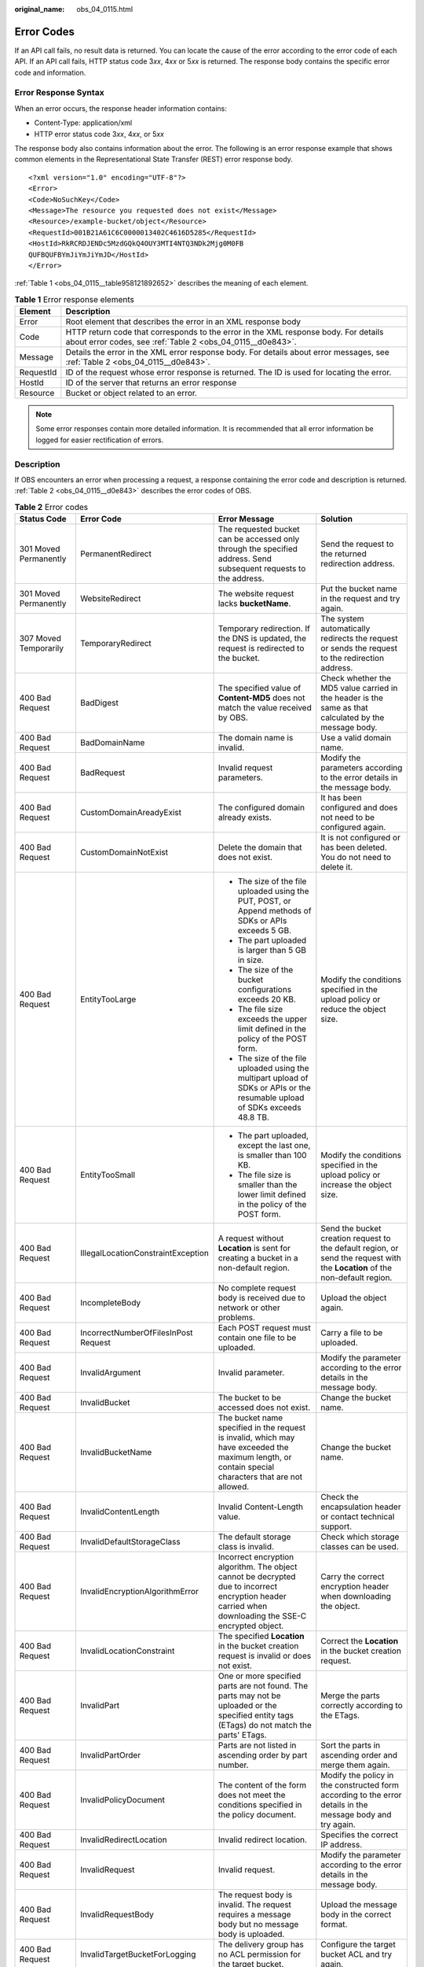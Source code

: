 :original_name: obs_04_0115.html

.. _obs_04_0115:

Error Codes
===========

If an API call fails, no result data is returned. You can locate the cause of the error according to the error code of each API. If an API call fails, HTTP status code 3\ *xx*, 4\ *xx* or 5\ *xx* is returned. The response body contains the specific error code and information.

Error Response Syntax
---------------------

When an error occurs, the response header information contains:

-  Content-Type: application/xml
-  HTTP error status code 3\ *xx*, 4\ *xx*, or 5\ *xx*

The response body also contains information about the error. The following is an error response example that shows common elements in the Representational State Transfer (REST) error response body.

::

   <?xml version="1.0" encoding="UTF-8"?>
   <Error>
   <Code>NoSuchKey</Code>
   <Message>The resource you requested does not exist</Message>
   <Resource>/example-bucket/object</Resource>
   <RequestId>001B21A61C6C0000013402C4616D5285</RequestId>
   <HostId>RkRCRDJENDc5MzdGQkQ4OUY3MTI4NTQ3NDk2Mjg0M0FB
   QUFBQUFBYmJiYmJiYmJD</HostId>
   </Error>

:ref:`Table 1 <obs_04_0115__table958121892652>` describes the meaning of each element.

.. _obs_04_0115__table958121892652:

.. table:: **Table 1** Error response elements

   +-----------+---------------------------------------------------------------------------------------------------------------------------------------------------+
   | Element   | Description                                                                                                                                       |
   +===========+===================================================================================================================================================+
   | Error     | Root element that describes the error in an XML response body                                                                                     |
   +-----------+---------------------------------------------------------------------------------------------------------------------------------------------------+
   | Code      | HTTP return code that corresponds to the error in the XML response body. For details about error codes, see :ref:`Table 2 <obs_04_0115__d0e843>`. |
   +-----------+---------------------------------------------------------------------------------------------------------------------------------------------------+
   | Message   | Details the error in the XML error response body. For details about error messages, see :ref:`Table 2 <obs_04_0115__d0e843>`.                     |
   +-----------+---------------------------------------------------------------------------------------------------------------------------------------------------+
   | RequestId | ID of the request whose error response is returned. The ID is used for locating the error.                                                        |
   +-----------+---------------------------------------------------------------------------------------------------------------------------------------------------+
   | HostId    | ID of the server that returns an error response                                                                                                   |
   +-----------+---------------------------------------------------------------------------------------------------------------------------------------------------+
   | Resource  | Bucket or object related to an error.                                                                                                             |
   +-----------+---------------------------------------------------------------------------------------------------------------------------------------------------+

.. note::

   Some error responses contain more detailed information. It is recommended that all error information be logged for easier rectification of errors.

Description
-----------

If OBS encounters an error when processing a request, a response containing the error code and description is returned. :ref:`Table 2 <obs_04_0115__d0e843>` describes the error codes of OBS.

.. _obs_04_0115__d0e843:

.. table:: **Table 2** Error codes

   +--------------------------------------------+--------------------------------------+----------------------------------------------------------------------------------------------------------------------------------------------------------------------------------------------------------+-----------------------------------------------------------------------------------------------------------------------------------------------------------------------+
   | Status Code                                | Error Code                           | Error Message                                                                                                                                                                                            | Solution                                                                                                                                                              |
   +============================================+======================================+==========================================================================================================================================================================================================+=======================================================================================================================================================================+
   | 301 Moved Permanently                      | PermanentRedirect                    | The requested bucket can be accessed only through the specified address. Send subsequent requests to the address.                                                                                        | Send the request to the returned redirection address.                                                                                                                 |
   +--------------------------------------------+--------------------------------------+----------------------------------------------------------------------------------------------------------------------------------------------------------------------------------------------------------+-----------------------------------------------------------------------------------------------------------------------------------------------------------------------+
   | 301 Moved Permanently                      | WebsiteRedirect                      | The website request lacks **bucketName**.                                                                                                                                                                | Put the bucket name in the request and try again.                                                                                                                     |
   +--------------------------------------------+--------------------------------------+----------------------------------------------------------------------------------------------------------------------------------------------------------------------------------------------------------+-----------------------------------------------------------------------------------------------------------------------------------------------------------------------+
   | 307 Moved Temporarily                      | TemporaryRedirect                    | Temporary redirection. If the DNS is updated, the request is redirected to the bucket.                                                                                                                   | The system automatically redirects the request or sends the request to the redirection address.                                                                       |
   +--------------------------------------------+--------------------------------------+----------------------------------------------------------------------------------------------------------------------------------------------------------------------------------------------------------+-----------------------------------------------------------------------------------------------------------------------------------------------------------------------+
   | 400 Bad Request                            | BadDigest                            | The specified value of **Content-MD5** does not match the value received by OBS.                                                                                                                         | Check whether the MD5 value carried in the header is the same as that calculated by the message body.                                                                 |
   +--------------------------------------------+--------------------------------------+----------------------------------------------------------------------------------------------------------------------------------------------------------------------------------------------------------+-----------------------------------------------------------------------------------------------------------------------------------------------------------------------+
   | 400 Bad Request                            | BadDomainName                        | The domain name is invalid.                                                                                                                                                                              | Use a valid domain name.                                                                                                                                              |
   +--------------------------------------------+--------------------------------------+----------------------------------------------------------------------------------------------------------------------------------------------------------------------------------------------------------+-----------------------------------------------------------------------------------------------------------------------------------------------------------------------+
   | 400 Bad Request                            | BadRequest                           | Invalid request parameters.                                                                                                                                                                              | Modify the parameters according to the error details in the message body.                                                                                             |
   +--------------------------------------------+--------------------------------------+----------------------------------------------------------------------------------------------------------------------------------------------------------------------------------------------------------+-----------------------------------------------------------------------------------------------------------------------------------------------------------------------+
   | 400 Bad Request                            | CustomDomainAreadyExist              | The configured domain already exists.                                                                                                                                                                    | It has been configured and does not need to be configured again.                                                                                                      |
   +--------------------------------------------+--------------------------------------+----------------------------------------------------------------------------------------------------------------------------------------------------------------------------------------------------------+-----------------------------------------------------------------------------------------------------------------------------------------------------------------------+
   | 400 Bad Request                            | CustomDomainNotExist                 | Delete the domain that does not exist.                                                                                                                                                                   | It is not configured or has been deleted. You do not need to delete it.                                                                                               |
   +--------------------------------------------+--------------------------------------+----------------------------------------------------------------------------------------------------------------------------------------------------------------------------------------------------------+-----------------------------------------------------------------------------------------------------------------------------------------------------------------------+
   | 400 Bad Request                            | EntityTooLarge                       | -  The size of the file uploaded using the PUT, POST, or Append methods of SDKs or APIs exceeds 5 GB.                                                                                                    | Modify the conditions specified in the upload policy or reduce the object size.                                                                                       |
   |                                            |                                      | -  The part uploaded is larger than 5 GB in size.                                                                                                                                                        |                                                                                                                                                                       |
   |                                            |                                      | -  The size of the bucket configurations exceeds 20 KB.                                                                                                                                                  |                                                                                                                                                                       |
   |                                            |                                      | -  The file size exceeds the upper limit defined in the policy of the POST form.                                                                                                                         |                                                                                                                                                                       |
   |                                            |                                      |                                                                                                                                                                                                          |                                                                                                                                                                       |
   |                                            |                                      | -  The size of the file uploaded using the multipart upload of SDKs or APIs or the resumable upload of SDKs exceeds 48.8 TB.                                                                             |                                                                                                                                                                       |
   +--------------------------------------------+--------------------------------------+----------------------------------------------------------------------------------------------------------------------------------------------------------------------------------------------------------+-----------------------------------------------------------------------------------------------------------------------------------------------------------------------+
   | 400 Bad Request                            | EntityTooSmall                       | -  The part uploaded, except the last one, is smaller than 100 KB.                                                                                                                                       | Modify the conditions specified in the upload policy or increase the object size.                                                                                     |
   |                                            |                                      | -  The file size is smaller than the lower limit defined in the policy of the POST form.                                                                                                                 |                                                                                                                                                                       |
   +--------------------------------------------+--------------------------------------+----------------------------------------------------------------------------------------------------------------------------------------------------------------------------------------------------------+-----------------------------------------------------------------------------------------------------------------------------------------------------------------------+
   | 400 Bad Request                            | IllegalLocationConstraintException   | A request without **Location** is sent for creating a bucket in a non-default region.                                                                                                                    | Send the bucket creation request to the default region, or send the request with the **Location** of the non-default region.                                          |
   +--------------------------------------------+--------------------------------------+----------------------------------------------------------------------------------------------------------------------------------------------------------------------------------------------------------+-----------------------------------------------------------------------------------------------------------------------------------------------------------------------+
   | 400 Bad Request                            | IncompleteBody                       | No complete request body is received due to network or other problems.                                                                                                                                   | Upload the object again.                                                                                                                                              |
   +--------------------------------------------+--------------------------------------+----------------------------------------------------------------------------------------------------------------------------------------------------------------------------------------------------------+-----------------------------------------------------------------------------------------------------------------------------------------------------------------------+
   | 400 Bad Request                            | IncorrectNumberOfFilesInPost Request | Each POST request must contain one file to be uploaded.                                                                                                                                                  | Carry a file to be uploaded.                                                                                                                                          |
   +--------------------------------------------+--------------------------------------+----------------------------------------------------------------------------------------------------------------------------------------------------------------------------------------------------------+-----------------------------------------------------------------------------------------------------------------------------------------------------------------------+
   | 400 Bad Request                            | InvalidArgument                      | Invalid parameter.                                                                                                                                                                                       | Modify the parameter according to the error details in the message body.                                                                                              |
   +--------------------------------------------+--------------------------------------+----------------------------------------------------------------------------------------------------------------------------------------------------------------------------------------------------------+-----------------------------------------------------------------------------------------------------------------------------------------------------------------------+
   | 400 Bad Request                            | InvalidBucket                        | The bucket to be accessed does not exist.                                                                                                                                                                | Change the bucket name.                                                                                                                                               |
   +--------------------------------------------+--------------------------------------+----------------------------------------------------------------------------------------------------------------------------------------------------------------------------------------------------------+-----------------------------------------------------------------------------------------------------------------------------------------------------------------------+
   | 400 Bad Request                            | InvalidBucketName                    | The bucket name specified in the request is invalid, which may have exceeded the maximum length, or contain special characters that are not allowed.                                                     | Change the bucket name.                                                                                                                                               |
   +--------------------------------------------+--------------------------------------+----------------------------------------------------------------------------------------------------------------------------------------------------------------------------------------------------------+-----------------------------------------------------------------------------------------------------------------------------------------------------------------------+
   | 400 Bad Request                            | InvalidContentLength                 | Invalid Content-Length value.                                                                                                                                                                            | Check the encapsulation header or contact technical support.                                                                                                          |
   +--------------------------------------------+--------------------------------------+----------------------------------------------------------------------------------------------------------------------------------------------------------------------------------------------------------+-----------------------------------------------------------------------------------------------------------------------------------------------------------------------+
   | 400 Bad Request                            | InvalidDefaultStorageClass           | The default storage class is invalid.                                                                                                                                                                    | Check which storage classes can be used.                                                                                                                              |
   +--------------------------------------------+--------------------------------------+----------------------------------------------------------------------------------------------------------------------------------------------------------------------------------------------------------+-----------------------------------------------------------------------------------------------------------------------------------------------------------------------+
   | 400 Bad Request                            | InvalidEncryptionAlgorithmError      | Incorrect encryption algorithm. The object cannot be decrypted due to incorrect encryption header carried when downloading the SSE-C encrypted object.                                                   | Carry the correct encryption header when downloading the object.                                                                                                      |
   +--------------------------------------------+--------------------------------------+----------------------------------------------------------------------------------------------------------------------------------------------------------------------------------------------------------+-----------------------------------------------------------------------------------------------------------------------------------------------------------------------+
   | 400 Bad Request                            | InvalidLocationConstraint            | The specified **Location** in the bucket creation request is invalid or does not exist.                                                                                                                  | Correct the **Location** in the bucket creation request.                                                                                                              |
   +--------------------------------------------+--------------------------------------+----------------------------------------------------------------------------------------------------------------------------------------------------------------------------------------------------------+-----------------------------------------------------------------------------------------------------------------------------------------------------------------------+
   | 400 Bad Request                            | InvalidPart                          | One or more specified parts are not found. The parts may not be uploaded or the specified entity tags (ETags) do not match the parts' ETags.                                                             | Merge the parts correctly according to the ETags.                                                                                                                     |
   +--------------------------------------------+--------------------------------------+----------------------------------------------------------------------------------------------------------------------------------------------------------------------------------------------------------+-----------------------------------------------------------------------------------------------------------------------------------------------------------------------+
   | 400 Bad Request                            | InvalidPartOrder                     | Parts are not listed in ascending order by part number.                                                                                                                                                  | Sort the parts in ascending order and merge them again.                                                                                                               |
   +--------------------------------------------+--------------------------------------+----------------------------------------------------------------------------------------------------------------------------------------------------------------------------------------------------------+-----------------------------------------------------------------------------------------------------------------------------------------------------------------------+
   | 400 Bad Request                            | InvalidPolicyDocument                | The content of the form does not meet the conditions specified in the policy document.                                                                                                                   | Modify the policy in the constructed form according to the error details in the message body and try again.                                                           |
   +--------------------------------------------+--------------------------------------+----------------------------------------------------------------------------------------------------------------------------------------------------------------------------------------------------------+-----------------------------------------------------------------------------------------------------------------------------------------------------------------------+
   | 400 Bad Request                            | InvalidRedirectLocation              | Invalid redirect location.                                                                                                                                                                               | Specifies the correct IP address.                                                                                                                                     |
   +--------------------------------------------+--------------------------------------+----------------------------------------------------------------------------------------------------------------------------------------------------------------------------------------------------------+-----------------------------------------------------------------------------------------------------------------------------------------------------------------------+
   | 400 Bad Request                            | InvalidRequest                       | Invalid request.                                                                                                                                                                                         | Modify the parameter according to the error details in the message body.                                                                                              |
   +--------------------------------------------+--------------------------------------+----------------------------------------------------------------------------------------------------------------------------------------------------------------------------------------------------------+-----------------------------------------------------------------------------------------------------------------------------------------------------------------------+
   | 400 Bad Request                            | InvalidRequestBody                   | The request body is invalid. The request requires a message body but no message body is uploaded.                                                                                                        | Upload the message body in the correct format.                                                                                                                        |
   +--------------------------------------------+--------------------------------------+----------------------------------------------------------------------------------------------------------------------------------------------------------------------------------------------------------+-----------------------------------------------------------------------------------------------------------------------------------------------------------------------+
   | 400 Bad Request                            | InvalidTargetBucketForLogging        | The delivery group has no ACL permission for the target bucket.                                                                                                                                          | Configure the target bucket ACL and try again.                                                                                                                        |
   +--------------------------------------------+--------------------------------------+----------------------------------------------------------------------------------------------------------------------------------------------------------------------------------------------------------+-----------------------------------------------------------------------------------------------------------------------------------------------------------------------+
   | 400 Bad Request                            | KeyTooLongError                      | The provided key is too long.                                                                                                                                                                            | Use a shorter key.                                                                                                                                                    |
   +--------------------------------------------+--------------------------------------+----------------------------------------------------------------------------------------------------------------------------------------------------------------------------------------------------------+-----------------------------------------------------------------------------------------------------------------------------------------------------------------------+
   | 400 Bad Request                            | KMS.DisabledException                | The customer master key (CMK) is disabled in SSE-KMS mode.                                                                                                                                               | Replace the key and try again, or contact with the technical support.                                                                                                 |
   +--------------------------------------------+--------------------------------------+----------------------------------------------------------------------------------------------------------------------------------------------------------------------------------------------------------+-----------------------------------------------------------------------------------------------------------------------------------------------------------------------+
   | 400 Bad Request                            | KMS.NotFoundException                | The customer master key (CMK) does not exist in SSE-KMS mode.                                                                                                                                            | Retry with the correct CMK.                                                                                                                                           |
   +--------------------------------------------+--------------------------------------+----------------------------------------------------------------------------------------------------------------------------------------------------------------------------------------------------------+-----------------------------------------------------------------------------------------------------------------------------------------------------------------------+
   | 400 Bad Request                            | MalformedACLError                    | The provided XML file is in an incorrect format or does not meet format requirements.                                                                                                                    | Use the correct XML format to retry.                                                                                                                                  |
   +--------------------------------------------+--------------------------------------+----------------------------------------------------------------------------------------------------------------------------------------------------------------------------------------------------------+-----------------------------------------------------------------------------------------------------------------------------------------------------------------------+
   | 400 Bad Request                            | MalformedError                       | The XML format in the request is incorrect.                                                                                                                                                              | Use the correct XML format to retry.                                                                                                                                  |
   +--------------------------------------------+--------------------------------------+----------------------------------------------------------------------------------------------------------------------------------------------------------------------------------------------------------+-----------------------------------------------------------------------------------------------------------------------------------------------------------------------+
   | 400 Bad Request                            | MalformedLoggingStatus               | The XML format of **Logging** is incorrect.                                                                                                                                                              | Use the correct XML format to retry.                                                                                                                                  |
   +--------------------------------------------+--------------------------------------+----------------------------------------------------------------------------------------------------------------------------------------------------------------------------------------------------------+-----------------------------------------------------------------------------------------------------------------------------------------------------------------------+
   | 400 Bad Request                            | MalformedPolicy                      | The bucket policy does not pass.                                                                                                                                                                         | Modify the bucket policy according to the error details returned in the message body.                                                                                 |
   +--------------------------------------------+--------------------------------------+----------------------------------------------------------------------------------------------------------------------------------------------------------------------------------------------------------+-----------------------------------------------------------------------------------------------------------------------------------------------------------------------+
   | 400 Bad Request                            | MalformedQuotaError                  | The Quota XML format is incorrect.                                                                                                                                                                       | Use the correct XML format to retry.                                                                                                                                  |
   +--------------------------------------------+--------------------------------------+----------------------------------------------------------------------------------------------------------------------------------------------------------------------------------------------------------+-----------------------------------------------------------------------------------------------------------------------------------------------------------------------+
   | 400 Bad Request                            | MalformedXML                         | An XML file of a configuration item is in incorrect format.                                                                                                                                              | Use the correct XML format to retry.                                                                                                                                  |
   +--------------------------------------------+--------------------------------------+----------------------------------------------------------------------------------------------------------------------------------------------------------------------------------------------------------+-----------------------------------------------------------------------------------------------------------------------------------------------------------------------+
   | 400 Bad Request                            | MaxMessageLengthExceeded             | Copying an object does not require a message body in the request.                                                                                                                                        | Remove the message body and retry.                                                                                                                                    |
   +--------------------------------------------+--------------------------------------+----------------------------------------------------------------------------------------------------------------------------------------------------------------------------------------------------------+-----------------------------------------------------------------------------------------------------------------------------------------------------------------------+
   | 400 Bad Request                            | MetadataTooLarge                     | The size of the metadata header has exceeded the upper limit.                                                                                                                                            | Reduce the size of the metadata header.                                                                                                                               |
   +--------------------------------------------+--------------------------------------+----------------------------------------------------------------------------------------------------------------------------------------------------------------------------------------------------------+-----------------------------------------------------------------------------------------------------------------------------------------------------------------------+
   | 400 Bad Request                            | MissingRegion                        | No region contained in the request and no default region defined in the system.                                                                                                                          | Carry the region information in the request.                                                                                                                          |
   +--------------------------------------------+--------------------------------------+----------------------------------------------------------------------------------------------------------------------------------------------------------------------------------------------------------+-----------------------------------------------------------------------------------------------------------------------------------------------------------------------+
   | 400 Bad Request                            | MissingRequestBodyError              | This error code is returned after you send an empty XML file.                                                                                                                                            | Provide the correct XML file.                                                                                                                                         |
   +--------------------------------------------+--------------------------------------+----------------------------------------------------------------------------------------------------------------------------------------------------------------------------------------------------------+-----------------------------------------------------------------------------------------------------------------------------------------------------------------------+
   | 400 Bad Request                            | MissingRequiredHeader                | Required headers are missing in the request.                                                                                                                                                             | Provide required headers.                                                                                                                                             |
   +--------------------------------------------+--------------------------------------+----------------------------------------------------------------------------------------------------------------------------------------------------------------------------------------------------------+-----------------------------------------------------------------------------------------------------------------------------------------------------------------------+
   | 400 Bad Request                            | MissingSecurityHeader                | A required header is not provided.                                                                                                                                                                       | Provide required headers.                                                                                                                                             |
   +--------------------------------------------+--------------------------------------+----------------------------------------------------------------------------------------------------------------------------------------------------------------------------------------------------------+-----------------------------------------------------------------------------------------------------------------------------------------------------------------------+
   | 400 Bad Request                            | MultipleContentLengths               | There are multiple Content-Length headers.                                                                                                                                                               | Check the encapsulation header or contact technical support.                                                                                                          |
   +--------------------------------------------+--------------------------------------+----------------------------------------------------------------------------------------------------------------------------------------------------------------------------------------------------------+-----------------------------------------------------------------------------------------------------------------------------------------------------------------------+
   | 400 Bad Request                            | TooManyBuckets                       | You have attempted to create more buckets than allowed.                                                                                                                                                  | Delete some buckets and try again.                                                                                                                                    |
   +--------------------------------------------+--------------------------------------+----------------------------------------------------------------------------------------------------------------------------------------------------------------------------------------------------------+-----------------------------------------------------------------------------------------------------------------------------------------------------------------------+
   | 400 Bad Request                            | TooManyCustomDomains                 | Too many user accounts are configured.                                                                                                                                                                   | Delete some user accounts and try again.                                                                                                                              |
   +--------------------------------------------+--------------------------------------+----------------------------------------------------------------------------------------------------------------------------------------------------------------------------------------------------------+-----------------------------------------------------------------------------------------------------------------------------------------------------------------------+
   | 400 Bad Request                            | TooManyWrongSignature                | The request is rejected due to high-frequency errors.                                                                                                                                                    | Replace the Access Key and try again.                                                                                                                                 |
   +--------------------------------------------+--------------------------------------+----------------------------------------------------------------------------------------------------------------------------------------------------------------------------------------------------------+-----------------------------------------------------------------------------------------------------------------------------------------------------------------------+
   | 400 Bad Request                            | UnexpectedContent                    | The request requires a message body which is not carried by the client, or the request does not require a message body but the client carries the message body.                                          | Try again according to the instruction.                                                                                                                               |
   +--------------------------------------------+--------------------------------------+----------------------------------------------------------------------------------------------------------------------------------------------------------------------------------------------------------+-----------------------------------------------------------------------------------------------------------------------------------------------------------------------+
   | 400 Bad Request                            | UserKeyMustBeSpecified               | This operation is available only to specific users.                                                                                                                                                      | Contact technical support.                                                                                                                                            |
   +--------------------------------------------+--------------------------------------+----------------------------------------------------------------------------------------------------------------------------------------------------------------------------------------------------------+-----------------------------------------------------------------------------------------------------------------------------------------------------------------------+
   | 403 Forbidden                              | AccessDenied                         | Access denied, because the request does not carry a date header or the header format is incorrect.                                                                                                       | Provide a correct date header in the request.                                                                                                                         |
   +--------------------------------------------+--------------------------------------+----------------------------------------------------------------------------------------------------------------------------------------------------------------------------------------------------------+-----------------------------------------------------------------------------------------------------------------------------------------------------------------------+
   | 403 Forbidden                              | AccessForbidden                      | Insufficient permission. No CORS configuration exists for the bucket or the CORS rule does not match.                                                                                                    | Modify the CORS configuration of the bucket or send the matched OPTIONS request based on the CORS configuration of the bucket.                                        |
   +--------------------------------------------+--------------------------------------+----------------------------------------------------------------------------------------------------------------------------------------------------------------------------------------------------------+-----------------------------------------------------------------------------------------------------------------------------------------------------------------------+
   | 403 Forbidden                              | AllAccessDisabled                    | You have no permission to perform the operation. The bucket name is forbidden.                                                                                                                           | Change the bucket name.                                                                                                                                               |
   +--------------------------------------------+--------------------------------------+----------------------------------------------------------------------------------------------------------------------------------------------------------------------------------------------------------+-----------------------------------------------------------------------------------------------------------------------------------------------------------------------+
   | 403 Forbidden                              | DeregisterUserId                     | The user has been deregistered.                                                                                                                                                                          | Top up or re-register.                                                                                                                                                |
   +--------------------------------------------+--------------------------------------+----------------------------------------------------------------------------------------------------------------------------------------------------------------------------------------------------------+-----------------------------------------------------------------------------------------------------------------------------------------------------------------------+
   | 403 Forbidden                              | InArrearOrInsufficientBalance        | The subscriber owes fees or the account balance is insufficient, and the subscriber does not have the permission to perform an operation.                                                                | Top up.                                                                                                                                                               |
   +--------------------------------------------+--------------------------------------+----------------------------------------------------------------------------------------------------------------------------------------------------------------------------------------------------------+-----------------------------------------------------------------------------------------------------------------------------------------------------------------------+
   | 403 Forbidden                              | InsufficientStorageSpace             | Insufficient storage space.                                                                                                                                                                              | If the quota is exceeded, increase quota or delete some objects.                                                                                                      |
   +--------------------------------------------+--------------------------------------+----------------------------------------------------------------------------------------------------------------------------------------------------------------------------------------------------------+-----------------------------------------------------------------------------------------------------------------------------------------------------------------------+
   | 403 Forbidden                              | InvalidAccessKeyId                   | The access key ID provided by the customer does not exist in the system.                                                                                                                                 | Provide correct access key Id.                                                                                                                                        |
   +--------------------------------------------+--------------------------------------+----------------------------------------------------------------------------------------------------------------------------------------------------------------------------------------------------------+-----------------------------------------------------------------------------------------------------------------------------------------------------------------------+
   | 403 Forbidden                              | InvalidObjectState                   | You need to restore Cold objects first before downloading them.                                                                                                                                          | Restore the object first.                                                                                                                                             |
   +--------------------------------------------+--------------------------------------+----------------------------------------------------------------------------------------------------------------------------------------------------------------------------------------------------------+-----------------------------------------------------------------------------------------------------------------------------------------------------------------------+
   | 403 Forbidden                              | NotSignedUp                          | Your account has not been registered with the system. Only a registered account can be used.                                                                                                             | Register OBS.                                                                                                                                                         |
   +--------------------------------------------+--------------------------------------+----------------------------------------------------------------------------------------------------------------------------------------------------------------------------------------------------------+-----------------------------------------------------------------------------------------------------------------------------------------------------------------------+
   | 403 Forbidden                              | RequestTimeTooSkewed                 | There was a large time offset between the OBS server time and the time when the client initiated a request.                                                                                              | Check whether there is a large time offset between the client time and server time. If there is, adjust the client time based on your local time (UTC) and try again. |
   |                                            |                                      |                                                                                                                                                                                                          |                                                                                                                                                                       |
   |                                            |                                      | For security purposes, OBS verifies the time offset between the client and server. If the offset is longer than 15 minutes, the OBS server will reject your requests and this error message is reported. |                                                                                                                                                                       |
   +--------------------------------------------+--------------------------------------+----------------------------------------------------------------------------------------------------------------------------------------------------------------------------------------------------------+-----------------------------------------------------------------------------------------------------------------------------------------------------------------------+
   | 403 Forbidden                              | SignatureDoesNotMatch                | The provided signature does not match the signature calculated by OBS.                                                                                                                                   | Check your secret access key and signature algorithm.                                                                                                                 |
   +--------------------------------------------+--------------------------------------+----------------------------------------------------------------------------------------------------------------------------------------------------------------------------------------------------------+-----------------------------------------------------------------------------------------------------------------------------------------------------------------------+
   | 403 Forbidden                              | VirtualHostDomainRequired            | Virtual hosting access domain name is not used.                                                                                                                                                          | Use the virtual hosting access domain name. For details, see :ref:`Constructing a Request <obs_04_0007>`.                                                             |
   +--------------------------------------------+--------------------------------------+----------------------------------------------------------------------------------------------------------------------------------------------------------------------------------------------------------+-----------------------------------------------------------------------------------------------------------------------------------------------------------------------+
   | 403 Forbidden                              | Unauthorized                         | The user has not been authenticated in real name.                                                                                                                                                        | Authenticate the user's real name and try again.                                                                                                                      |
   +--------------------------------------------+--------------------------------------+----------------------------------------------------------------------------------------------------------------------------------------------------------------------------------------------------------+-----------------------------------------------------------------------------------------------------------------------------------------------------------------------+
   | 403 Forbidden                              | RequestPayerDenied                   | This is a requester-pays bucket.                                                                                                                                                                         | Carry the header **x-obs-request-payer: requester** in the access request.                                                                                            |
   +--------------------------------------------+--------------------------------------+----------------------------------------------------------------------------------------------------------------------------------------------------------------------------------------------------------+-----------------------------------------------------------------------------------------------------------------------------------------------------------------------+
   | 404 Not Found                              | NoSuchBucket                         | The specified bucket does not exist.                                                                                                                                                                     | Create a bucket and perform the operation again.                                                                                                                      |
   +--------------------------------------------+--------------------------------------+----------------------------------------------------------------------------------------------------------------------------------------------------------------------------------------------------------+-----------------------------------------------------------------------------------------------------------------------------------------------------------------------+
   | 404 Not Found                              | NoSuchBucketPolicy                   | No bucket policy exists.                                                                                                                                                                                 | Configure a bucket policy.                                                                                                                                            |
   +--------------------------------------------+--------------------------------------+----------------------------------------------------------------------------------------------------------------------------------------------------------------------------------------------------------+-----------------------------------------------------------------------------------------------------------------------------------------------------------------------+
   | 404 Not Found                              | NoSuchCORSConfiguration              | No CORS configuration exists.                                                                                                                                                                            | Configure CORS first.                                                                                                                                                 |
   +--------------------------------------------+--------------------------------------+----------------------------------------------------------------------------------------------------------------------------------------------------------------------------------------------------------+-----------------------------------------------------------------------------------------------------------------------------------------------------------------------+
   | 404 Not Found                              | NoSuchCustomDomain                   | The requested user account does not exist.                                                                                                                                                               | Set a user account first.                                                                                                                                             |
   +--------------------------------------------+--------------------------------------+----------------------------------------------------------------------------------------------------------------------------------------------------------------------------------------------------------+-----------------------------------------------------------------------------------------------------------------------------------------------------------------------+
   | 404 Not Found                              | NoSuchKey                            | The specified key does not exist.                                                                                                                                                                        | Upload the object first.                                                                                                                                              |
   +--------------------------------------------+--------------------------------------+----------------------------------------------------------------------------------------------------------------------------------------------------------------------------------------------------------+-----------------------------------------------------------------------------------------------------------------------------------------------------------------------+
   | 404 Not Found                              | NoSuchLifecycleConfiguration         | The requested lifecycle rule does not exist.                                                                                                                                                             | Configure a lifecycle rule first.                                                                                                                                     |
   +--------------------------------------------+--------------------------------------+----------------------------------------------------------------------------------------------------------------------------------------------------------------------------------------------------------+-----------------------------------------------------------------------------------------------------------------------------------------------------------------------+
   | 404 Not Found                              | NoSuchUpload                         | The specified multipart upload does not exist. The upload ID does not exist or the multipart upload has been terminated or completed.                                                                    | Use the existing part or reinitialize the part.                                                                                                                       |
   +--------------------------------------------+--------------------------------------+----------------------------------------------------------------------------------------------------------------------------------------------------------------------------------------------------------+-----------------------------------------------------------------------------------------------------------------------------------------------------------------------+
   | 404 Not Found                              | NoSuchVersion                        | The specified version ID does not match any existing version.                                                                                                                                            | Use a correct version ID.                                                                                                                                             |
   +--------------------------------------------+--------------------------------------+----------------------------------------------------------------------------------------------------------------------------------------------------------------------------------------------------------+-----------------------------------------------------------------------------------------------------------------------------------------------------------------------+
   | 404 Not Found                              | NoSuchWebsiteConfiguration           | The requested website does not exist.                                                                                                                                                                    | Configure the website first.                                                                                                                                          |
   +--------------------------------------------+--------------------------------------+----------------------------------------------------------------------------------------------------------------------------------------------------------------------------------------------------------+-----------------------------------------------------------------------------------------------------------------------------------------------------------------------+
   | 405 Method Not Allowed                     | MethodNotAllowed                     | The specified method is not allowed against the requested resource.                                                                                                                                      | The method is not allowed.                                                                                                                                            |
   |                                            |                                      |                                                                                                                                                                                                          |                                                                                                                                                                       |
   |                                            |                                      | The message "Specified method is not supported." is returned.                                                                                                                                            |                                                                                                                                                                       |
   +--------------------------------------------+--------------------------------------+----------------------------------------------------------------------------------------------------------------------------------------------------------------------------------------------------------+-----------------------------------------------------------------------------------------------------------------------------------------------------------------------+
   | 405 Method Not Allowed                     | FsNotSupport                         | POSIX buckets do not support this API.                                                                                                                                                                   | The method is not allowed.                                                                                                                                            |
   +--------------------------------------------+--------------------------------------+----------------------------------------------------------------------------------------------------------------------------------------------------------------------------------------------------------+-----------------------------------------------------------------------------------------------------------------------------------------------------------------------+
   | 408 Request Timeout                        | RequestTimeout                       | The socket connection to the server has no read or write operations within the timeout period.                                                                                                           | Check the network and try again, or contact technical support.                                                                                                        |
   +--------------------------------------------+--------------------------------------+----------------------------------------------------------------------------------------------------------------------------------------------------------------------------------------------------------+-----------------------------------------------------------------------------------------------------------------------------------------------------------------------+
   | 409 Conflict                               | BucketAlreadyExists                  | The requested bucket name already exists. The bucket namespace is shared by all users of OBS. Select another name and retry.                                                                             | Change the bucket name.                                                                                                                                               |
   +--------------------------------------------+--------------------------------------+----------------------------------------------------------------------------------------------------------------------------------------------------------------------------------------------------------+-----------------------------------------------------------------------------------------------------------------------------------------------------------------------+
   | 409 Conflict                               | BucketAlreadyOwnedByYou              | Your previous request for creating the namesake bucket succeeded and you already own it.                                                                                                                 | No more buckets need to be created.                                                                                                                                   |
   +--------------------------------------------+--------------------------------------+----------------------------------------------------------------------------------------------------------------------------------------------------------------------------------------------------------+-----------------------------------------------------------------------------------------------------------------------------------------------------------------------+
   | 409 Conflict                               | BucketNotEmpty                       | The bucket that you tried to delete is not empty.                                                                                                                                                        | Delete the objects in the bucket and then delete the bucket.                                                                                                          |
   +--------------------------------------------+--------------------------------------+----------------------------------------------------------------------------------------------------------------------------------------------------------------------------------------------------------+-----------------------------------------------------------------------------------------------------------------------------------------------------------------------+
   | 409 Conflict                               | InvalidBucketState                   | Invalid bucket status. After cross-region replication is configured, bucket versioning cannot be disabled.                                                                                               | Enable bucket versioning or cancel cross-region replication.                                                                                                          |
   +--------------------------------------------+--------------------------------------+----------------------------------------------------------------------------------------------------------------------------------------------------------------------------------------------------------+-----------------------------------------------------------------------------------------------------------------------------------------------------------------------+
   | 409 Conflict                               | OperationAborted                     | A conflicting operation is being performed on this resource. Retry later.                                                                                                                                | Try again later.                                                                                                                                                      |
   +--------------------------------------------+--------------------------------------+----------------------------------------------------------------------------------------------------------------------------------------------------------------------------------------------------------+-----------------------------------------------------------------------------------------------------------------------------------------------------------------------+
   | 409 Conflict                               | ServiceNotSupported                  | The request method is not supported by the server.                                                                                                                                                       | Not supported by the server. Contact technical support.                                                                                                               |
   +--------------------------------------------+--------------------------------------+----------------------------------------------------------------------------------------------------------------------------------------------------------------------------------------------------------+-----------------------------------------------------------------------------------------------------------------------------------------------------------------------+
   | 411 Length Required                        | MissingContentLength                 | The HTTP header Content-Length is not provided.                                                                                                                                                          | Provide the Content-Length header.                                                                                                                                    |
   +--------------------------------------------+--------------------------------------+----------------------------------------------------------------------------------------------------------------------------------------------------------------------------------------------------------+-----------------------------------------------------------------------------------------------------------------------------------------------------------------------+
   | 412 Precondition Failed                    | PreconditionFailed                   | At least one of the specified preconditions is not met.                                                                                                                                                  | Modify according to the condition prompt in the returned message body.                                                                                                |
   +--------------------------------------------+--------------------------------------+----------------------------------------------------------------------------------------------------------------------------------------------------------------------------------------------------------+-----------------------------------------------------------------------------------------------------------------------------------------------------------------------+
   | 414 URI Too Long                           | Request-URI Too Large                | The URI used in the request was too long.                                                                                                                                                                | Shorten the URI length.                                                                                                                                               |
   +--------------------------------------------+--------------------------------------+----------------------------------------------------------------------------------------------------------------------------------------------------------------------------------------------------------+-----------------------------------------------------------------------------------------------------------------------------------------------------------------------+
   | 416 Client Requested Range Not Satisfiable | InvalidRange                         | The requested range cannot be obtained.                                                                                                                                                                  | Retry with the correct range.                                                                                                                                         |
   +--------------------------------------------+--------------------------------------+----------------------------------------------------------------------------------------------------------------------------------------------------------------------------------------------------------+-----------------------------------------------------------------------------------------------------------------------------------------------------------------------+
   | 500 Internal Server Error                  | InternalError                        | An internal error occurs. Retry later.                                                                                                                                                                   | Contact technical support.                                                                                                                                            |
   +--------------------------------------------+--------------------------------------+----------------------------------------------------------------------------------------------------------------------------------------------------------------------------------------------------------+-----------------------------------------------------------------------------------------------------------------------------------------------------------------------+
   | 501 Not Implemented                        | ServiceNotImplemented                | The request method is not implemented by the server.                                                                                                                                                     | Not supported currently. Contact technical support.                                                                                                                   |
   +--------------------------------------------+--------------------------------------+----------------------------------------------------------------------------------------------------------------------------------------------------------------------------------------------------------+-----------------------------------------------------------------------------------------------------------------------------------------------------------------------+
   | 503 Service Unavailable                    | ServiceUnavailable                   | The server is overloaded or has internal errors.                                                                                                                                                         | Try later or contact technical support.                                                                                                                               |
   +--------------------------------------------+--------------------------------------+----------------------------------------------------------------------------------------------------------------------------------------------------------------------------------------------------------+-----------------------------------------------------------------------------------------------------------------------------------------------------------------------+
   | 503 Service Unavailable                    | SlowDown                             | Too frequent requests. Reduce your request frequency.                                                                                                                                                    | Too frequent requests. Reduce your request frequency.                                                                                                                 |
   +--------------------------------------------+--------------------------------------+----------------------------------------------------------------------------------------------------------------------------------------------------------------------------------------------------------+-----------------------------------------------------------------------------------------------------------------------------------------------------------------------+
